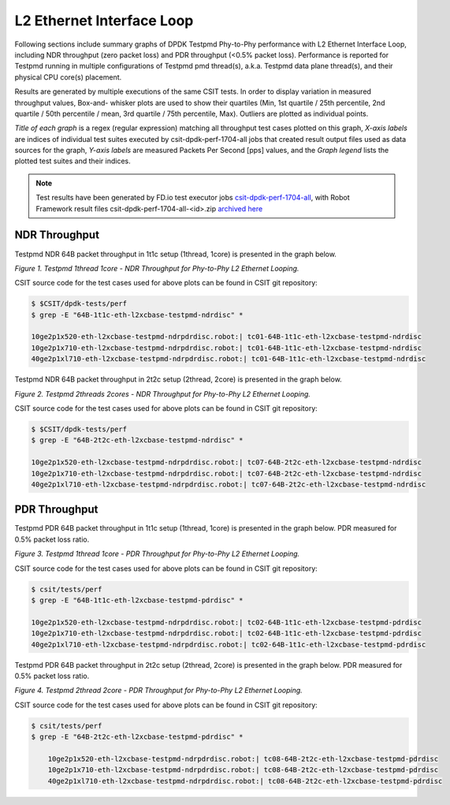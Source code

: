 L2 Ethernet Interface Loop
==========================

Following sections include summary graphs of DPDK Testpmd Phy-to-Phy performance
with L2 Ethernet Interface Loop, including NDR throughput (zero packet loss)
and PDR throughput (<0.5% packet loss). Performance is reported for Testpmd
running in multiple configurations of Testpmd pmd thread(s), a.k.a. Testpmd
data plane thread(s), and their physical CPU core(s) placement.

Results are generated by multiple executions of the same CSIT tests.
In order to display variation in measured throughput values, Box-and-
whisker plots are used to show their quartiles (Min, 1st quartile / 25th
percentile, 2nd quartile / 50th percentile / mean, 3rd quartile / 75th
percentile, Max). Outliers are plotted as individual points.

*Title of each graph* is a regex (regular expression) matching all
throughput test cases plotted on this graph, *X-axis labels* are indices
of individual test suites executed by csit-dpdk-perf-1704-all jobs that
created result output files used as data sources for the graph, *Y-axis
labels* are measured Packets Per Second [pps] values, and the *Graph
legend* lists the plotted test suites and their indices.

.. note::

    Test results have been generated by FD.io test executor jobs
    `csit-dpdk-perf-1704-all
    <https://jenkins.fd.io/view/csit/job/csit-dpdk-perf-1704-all/>`_,
    with Robot Framework result files csit-dpdk-perf-1704-all-<id>.zip
    `archived here <../../_static/archive/>`_

NDR Throughput
~~~~~~~~~~~~~~

Testpmd NDR 64B packet throughput in 1t1c setup (1thread, 1core) is presented
in the graph below.

.. raw:: html

    <iframe width="700" height="1000" frameborder="0" scrolling="no" src="../../_static/testpmd/64B-1t1c-l2-ndrdisc.html"></iframe>

*Figure 1. Testpmd 1thread 1core - NDR Throughput for Phy-to-Phy L2 Ethernet
Looping.*

CSIT source code for the test cases used for above plots can be found in CSIT
git repository:

.. code-block:: bash

    $ $CSIT/dpdk-tests/perf
    $ grep -E "64B-1t1c-eth-l2xcbase-testpmd-ndrdisc" *

    10ge2p1x520-eth-l2xcbase-testpmd-ndrpdrdisc.robot:| tc01-64B-1t1c-eth-l2xcbase-testpmd-ndrdisc
    10ge2p1x710-eth-l2xcbase-testpmd-ndrpdrdisc.robot:| tc01-64B-1t1c-eth-l2xcbase-testpmd-ndrdisc
    40ge2p1xl710-eth-l2xcbase-testpmd-ndrpdrdisc.robot:| tc01-64B-1t1c-eth-l2xcbase-testpmd-ndrdisc

Testpmd NDR 64B packet throughput in 2t2c setup (2thread, 2core) is presented
in the graph below.

.. raw:: html

    <iframe width="700" height="1000" frameborder="0" scrolling="no" src="../../_static/testpmd/64B-2t2c-l2-ndrdisc.html"></iframe>

*Figure 2. Testpmd 2threads 2cores - NDR Throughput for Phy-to-Phy L2 Ethernet
Looping.*

CSIT source code for the test cases used for above plots can be found in CSIT
git repository:

.. code-block:: bash

    $ $CSIT/dpdk-tests/perf
    $ grep -E "64B-2t2c-eth-l2xcbase-testpmd-ndrdisc" *

    10ge2p1x520-eth-l2xcbase-testpmd-ndrpdrdisc.robot:| tc07-64B-2t2c-eth-l2xcbase-testpmd-ndrdisc
    10ge2p1x710-eth-l2xcbase-testpmd-ndrpdrdisc.robot:| tc07-64B-2t2c-eth-l2xcbase-testpmd-ndrdisc
    40ge2p1xl710-eth-l2xcbase-testpmd-ndrpdrdisc.robot:| tc07-64B-2t2c-eth-l2xcbase-testpmd-ndrdisc

PDR Throughput
~~~~~~~~~~~~~~

Testpmd PDR 64B packet throughput in 1t1c setup (1thread, 1core) is presented
in the graph below. PDR measured for 0.5% packet loss ratio.

.. raw:: html

    <iframe width="700" height="1000" frameborder="0" scrolling="no" src="../../_static/testpmd/64B-1t1c-l2-pdrdisc.html"></iframe>

*Figure 3. Testpmd 1thread 1core - PDR Throughput for Phy-to-Phy L2 Ethernet
Looping.*

CSIT source code for the test cases used for above plots can be found in CSIT
git repository:

.. code-block:: bash

    $ csit/tests/perf
    $ grep -E "64B-1t1c-eth-l2xcbase-testpmd-pdrdisc" *

    10ge2p1x520-eth-l2xcbase-testpmd-ndrpdrdisc.robot:| tc02-64B-1t1c-eth-l2xcbase-testpmd-pdrdisc
    10ge2p1x710-eth-l2xcbase-testpmd-ndrpdrdisc.robot:| tc02-64B-1t1c-eth-l2xcbase-testpmd-pdrdisc
    40ge2p1xl710-eth-l2xcbase-testpmd-ndrpdrdisc.robot:| tc02-64B-1t1c-eth-l2xcbase-testpmd-pdrdisc

Testpmd PDR 64B packet throughput in 2t2c setup (2thread, 2core) is presented
in the graph below. PDR measured for 0.5% packet loss ratio.

.. raw:: html

    <iframe width="700" height="1000" frameborder="0" scrolling="no" src="../../_static/testpmd/64B-2t2c-l2-pdrdisc.html"></iframe>

*Figure 4. Testpmd 2thread 2core - PDR Throughput for Phy-to-Phy L2 Ethernet
Looping.*

CSIT source code for the test cases used for above plots can be found in CSIT
git repository:

.. code-block:: bash

    $ csit/tests/perf
    $ grep -E "64B-2t2c-eth-l2xcbase-testpmd-pdrdisc" *

        10ge2p1x520-eth-l2xcbase-testpmd-ndrpdrdisc.robot:| tc08-64B-2t2c-eth-l2xcbase-testpmd-pdrdisc
        10ge2p1x710-eth-l2xcbase-testpmd-ndrpdrdisc.robot:| tc08-64B-2t2c-eth-l2xcbase-testpmd-pdrdisc
        40ge2p1xl710-eth-l2xcbase-testpmd-ndrpdrdisc.robot:| tc08-64B-2t2c-eth-l2xcbase-testpmd-pdrdisc

